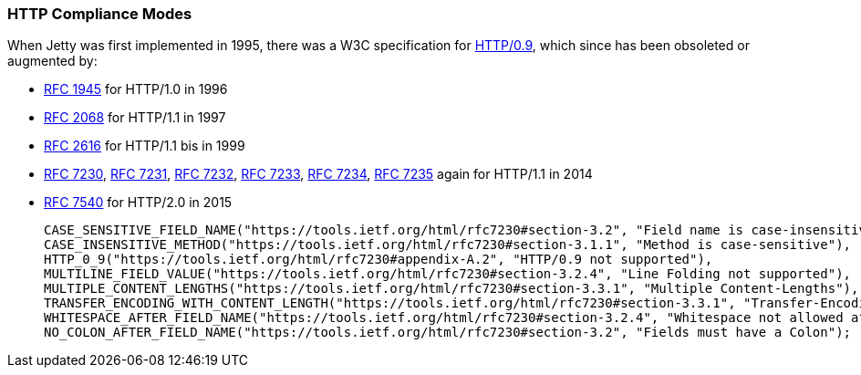 //
// ========================================================================
// Copyright (c) 1995-2021 Mort Bay Consulting Pty Ltd and others.
//
// This program and the accompanying materials are made available under the
// terms of the Eclipse Public License v. 2.0 which is available at
// https://www.eclipse.org/legal/epl-2.0, or the Apache License, Version 2.0
// which is available at https://www.apache.org/licenses/LICENSE-2.0.
//
// SPDX-License-Identifier: EPL-2.0 OR Apache-2.0
// ========================================================================
//

[[og-server-compliance-http]]
=== HTTP Compliance Modes
When Jetty was first implemented in 1995, there was a W3C specification for https://www.w3.org/Protocols/HTTP/AsImplemented.html[HTTP/0.9], which since has been obsoleted or augmented by:

 * https://datatracker.ietf.org/doc/html/rfc1945[RFC 1945] for HTTP/1.0 in 1996
 * https://datatracker.ietf.org/doc/html/rfc2068[RFC 2068] for HTTP/1.1  in 1997
 * https://datatracker.ietf.org/doc/html/rfc2616[RFC 2616] for HTTP/1.1 bis in 1999
 * https://datatracker.ietf.org/doc/html/rfc7230[RFC 7230], https://datatracker.ietf.org/doc/html/rfc7231[RFC 7231], https://datatracker.ietf.org/doc/html/rfc7232[RFC 7232], https://datatracker.ietf.org/doc/html/rfc7233[RFC 7233], https://datatracker.ietf.org/doc/html/rfc7234[RFC 7234], https://datatracker.ietf.org/doc/html/rfc7235[RFC 7235] again for HTTP/1.1 in 2014
 * https://datatracker.ietf.org/doc/html/rfc7540[RFC 7540] for HTTP/2.0 in 2015


        CASE_SENSITIVE_FIELD_NAME("https://tools.ietf.org/html/rfc7230#section-3.2", "Field name is case-insensitive"),
        CASE_INSENSITIVE_METHOD("https://tools.ietf.org/html/rfc7230#section-3.1.1", "Method is case-sensitive"),
        HTTP_0_9("https://tools.ietf.org/html/rfc7230#appendix-A.2", "HTTP/0.9 not supported"),
        MULTILINE_FIELD_VALUE("https://tools.ietf.org/html/rfc7230#section-3.2.4", "Line Folding not supported"),
        MULTIPLE_CONTENT_LENGTHS("https://tools.ietf.org/html/rfc7230#section-3.3.1", "Multiple Content-Lengths"),
        TRANSFER_ENCODING_WITH_CONTENT_LENGTH("https://tools.ietf.org/html/rfc7230#section-3.3.1", "Transfer-Encoding and Content-Length"),
        WHITESPACE_AFTER_FIELD_NAME("https://tools.ietf.org/html/rfc7230#section-3.2.4", "Whitespace not allowed after field name"),
        NO_COLON_AFTER_FIELD_NAME("https://tools.ietf.org/html/rfc7230#section-3.2", "Fields must have a Colon");
